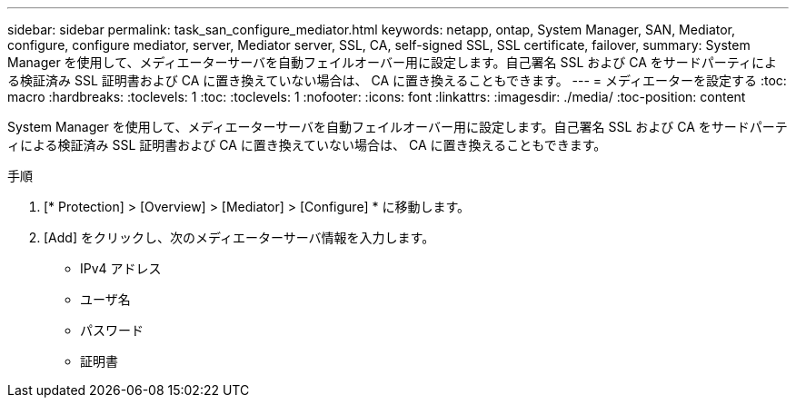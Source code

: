 ---
sidebar: sidebar 
permalink: task_san_configure_mediator.html 
keywords: netapp, ontap, System Manager, SAN, Mediator, configure, configure mediator, server, Mediator server, SSL, CA, self-signed SSL, SSL certificate, failover, 
summary: System Manager を使用して、メディエーターサーバを自動フェイルオーバー用に設定します。自己署名 SSL および CA をサードパーティによる検証済み SSL 証明書および CA に置き換えていない場合は、 CA に置き換えることもできます。 
---
= メディエーターを設定する
:toc: macro
:hardbreaks:
:toclevels: 1
:toc: 
:toclevels: 1
:nofooter: 
:icons: font
:linkattrs: 
:imagesdir: ./media/
:toc-position: content


[role="lead"]
System Manager を使用して、メディエーターサーバを自動フェイルオーバー用に設定します。自己署名 SSL および CA をサードパーティによる検証済み SSL 証明書および CA に置き換えていない場合は、 CA に置き換えることもできます。

.手順
. [* Protection] > [Overview] > [Mediator] > [Configure] * に移動します。
. [Add] をクリックし、次のメディエーターサーバ情報を入力します。
+
** IPv4 アドレス
** ユーザ名
** パスワード
** 証明書



